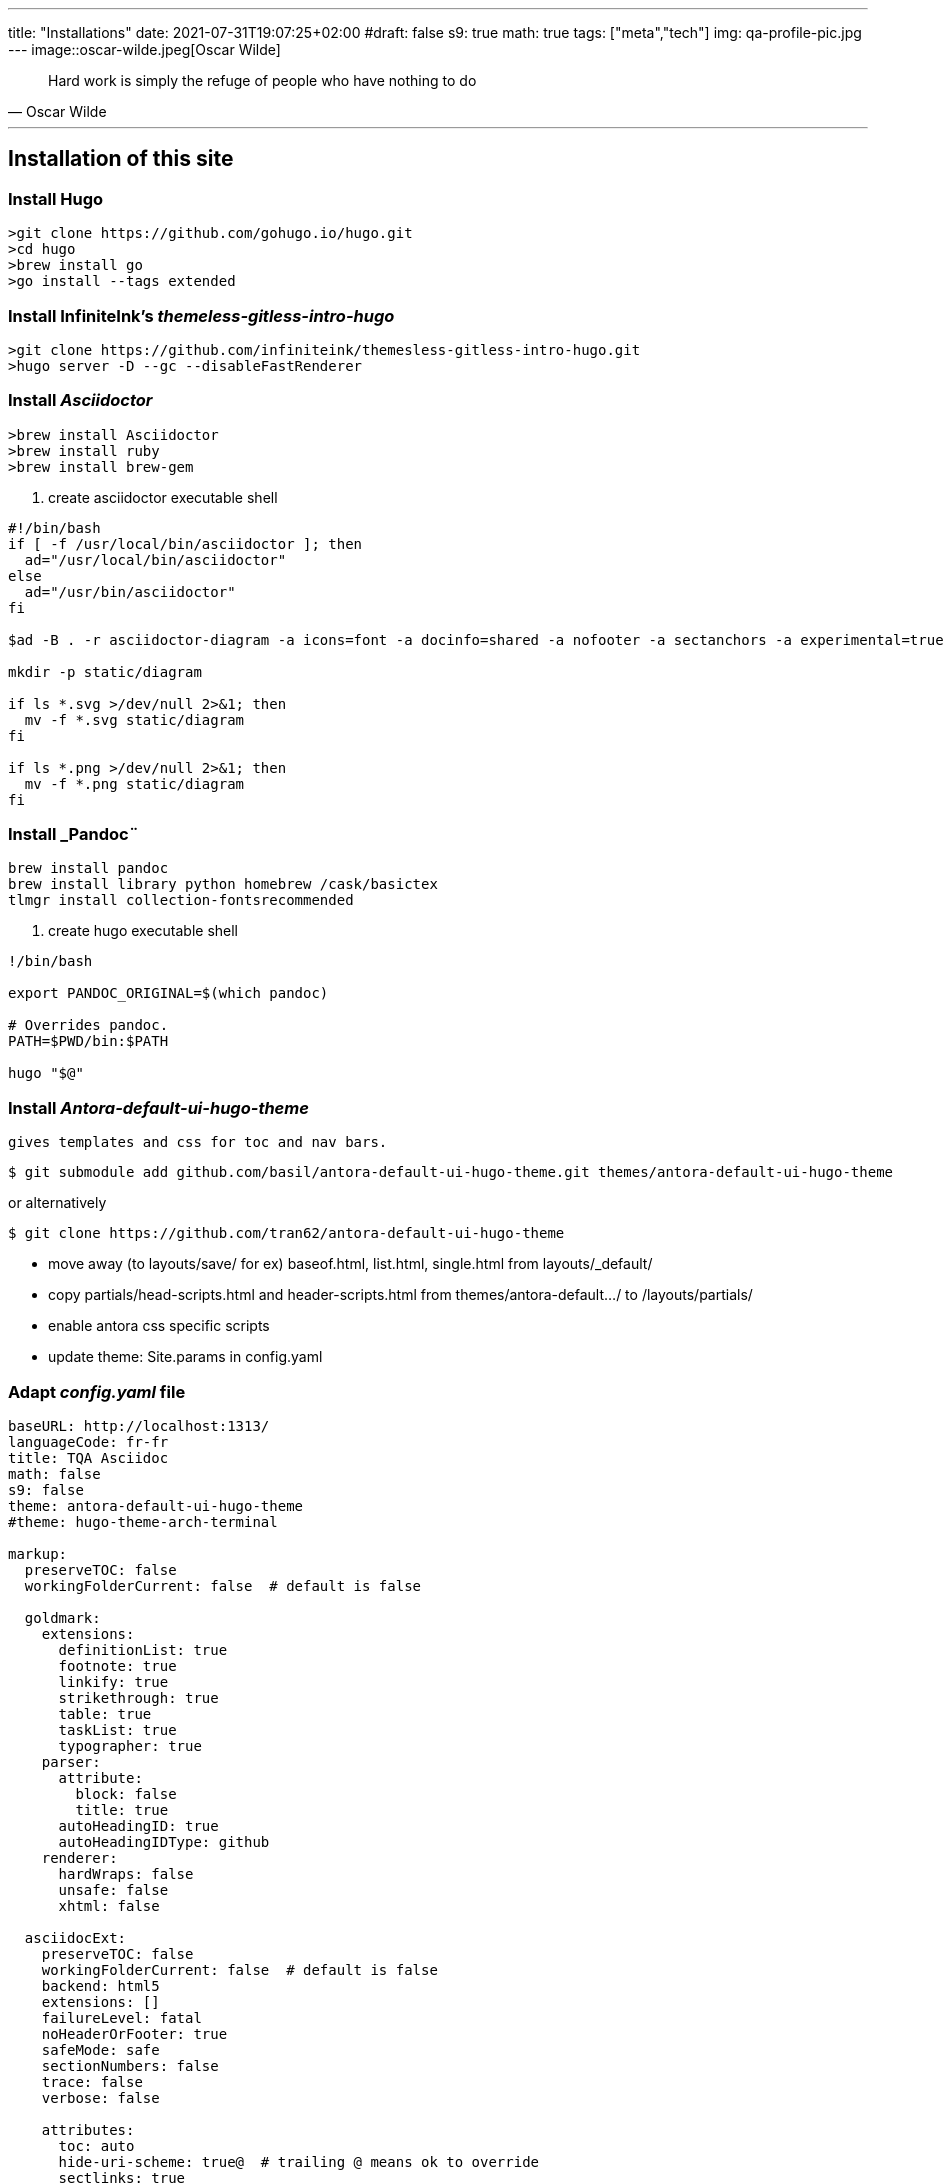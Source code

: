 ---
title: "Installations"
date: 2021-07-31T19:07:25+02:00
#draft: false
s9: true
math: true
tags: ["meta","tech"]
img: qa-profile-pic.jpg
---
image::oscar-wilde.jpeg[Oscar Wilde]

[quote, Oscar Wilde]
____
Hard work is simply the refuge of people who have nothing to do
____

---

== Installation of this site

===  Install Hugo
[source, shell]
----
>git clone https://github.com/gohugo.io/hugo.git
>cd hugo
>brew install go
>go install --tags extended
----
  
=== Install InfiniteInk's _themeless-gitless-intro-hugo_
[source, shell]
----
>git clone https://github.com/infiniteink/themesless-gitless-intro-hugo.git
>hugo server -D --gc --disableFastRenderer
----
=== Install _Asciidoctor_
----
>brew install Asciidoctor
>brew install ruby
>brew install brew-gem

----
. create asciidoctor executable shell
----
#!/bin/bash
if [ -f /usr/local/bin/asciidoctor ]; then
  ad="/usr/local/bin/asciidoctor"
else
  ad="/usr/bin/asciidoctor"
fi

$ad -B . -r asciidoctor-diagram -a icons=font -a docinfo=shared -a nofooter -a sectanchors -a experimental=true -a figure-caption! -a source-highlighter=highlightjs -a toc-title! -a stem=mathjax - | sed -E -e "s/img src=\"([^/]+)\"/img src=\"\/diagram\/\1\"/"

mkdir -p static/diagram

if ls *.svg >/dev/null 2>&1; then
  mv -f *.svg static/diagram
fi

if ls *.png >/dev/null 2>&1; then
  mv -f *.png static/diagram
fi
----

=== Install _Pandoc¨
----
brew install pandoc
brew install library python homebrew /cask/basictex
tlmgr install collection-fontsrecommended
----
. create hugo executable shell
----
!/bin/bash

export PANDOC_ORIGINAL=$(which pandoc)

# Overrides pandoc.
PATH=$PWD/bin:$PATH

hugo "$@"
----
=== Install _Antora-default-ui-hugo-theme_
   gives templates and css for toc and nav bars.
----
$ git submodule add github.com/basil/antora-default-ui-hugo-theme.git themes/antora-default-ui-hugo-theme
----
or alternatively
----
$ git clone https://github.com/tran62/antora-default-ui-hugo-theme
----
- move away (to layouts/save/ for ex) baseof.html, list.html, single.html from layouts/_default/
- copy partials/head-scripts.html and header-scripts.html from themes/antora-default.../ to /layouts/partials/
- enable antora css specific scripts
- update theme: Site.params in config.yaml

=== Adapt _config.yaml_ file
----
baseURL: http://localhost:1313/
languageCode: fr-fr
title: TQA Asciidoc
math: false
s9: false
theme: antora-default-ui-hugo-theme
#theme: hugo-theme-arch-terminal

markup:
  preserveTOC: false
  workingFolderCurrent: false  # default is false

  goldmark:
    extensions:
      definitionList: true
      footnote: true
      linkify: true
      strikethrough: true
      table: true
      taskList: true
      typographer: true
    parser:
      attribute:
        block: false
        title: true
      autoHeadingID: true
      autoHeadingIDType: github
    renderer:
      hardWraps: false
      unsafe: false
      xhtml: false

  asciidocExt:
    preserveTOC: false
    workingFolderCurrent: false  # default is false
    backend: html5
    extensions: []
    failureLevel: fatal
    noHeaderOrFooter: true
    safeMode: safe
    sectionNumbers: false
    trace: false
    verbose: false

    attributes:
      toc: auto
      hide-uri-scheme: true@  # trailing @ means ok to override
      sectlinks: true
      huri-config-vars: https://gohugo.io/getting-started/configuration/
      huri-page-vars: https://gohugo.io/variables/page/
      huri-site-vars: https://gohugo.io/variables/site/
      huri-file-vars: https://gohugo.io/variables/files/
      imagesdir: 
  pandoc:
    mathjax: false
defaultMarkdownHandler: "adoc"

security:
  enableInlineShortcodes: false
  exec:
    allow: ['^dart-sass-embedded$', '^go$', '^npx$', '^postcss$', '^asciidoctor$', '^pandoc$']
    osEnv: ['(?i)^(PATH|PATHEXT|APPDATA|TMP|TEMP|TERM)$']

  funcs:
    getenv: ['^HUGO_']

  http:
    methods: ['(?i)GET|POST']
    urls: ['.*']
----

=== add S9 Sharebuttons panel
 - add partials/s9-widget-wrapper.html
----
<!-- layouts/partials/s9-widget-wrapper.html -->
<!-- the following script is to be put in the head part of the html -->
<!-- script id="s9-sdk" async defer 
content="33fbf926f45e4d42afe4e864df7e1fda" 
src="//cdn.social9.com/js/socialshare.min.js">
</script -->

{{ if or .Params.s9 .Site.Params.s9 }}
    {{ i18n  "shareThisArticle" }}
    <div class="s9-widget-wrapper"></div>
{{ end }}
----
 - add s9 variable to config.yaml
 - add s9-sdk script to partials/head-scripts.html
 - add s9-wrapper to partials/header-scripts.html

=== create Mathjax partial file
----
<!-- layouts/partials/math.html -->
{{ if or .Params.math .Site.Params.math }}
<script src="https://cdnjs.cloudflare.com/ajax/libs/mathjax/2.7.2/MathJax.js?config=TeX-MML-AM_SVG"></script>
<script type="text/x-mathjax-config">
    MathJax.Hub.Config({
            showMathMenu: false, //disables context menu
            tex2jax: {
            inlineMath: [ ['$','$'], ['\\(','\\)'] ]
           }
    });
</script>
{{ end }}
----
 - add invoking script in partial/header-scripts.html
 - add invoking script in partials/post-preview.html
 - add math variable in config.yaml

=== Add Webjeda theme
to set posts into visual Cards
----
$ cd themes
$ git submodule add https://github.com/tran62/hugo-cards.git
----
- theme forked from /bul-ikana/hugo-cards (for hugo) from /sharu725/cards (Webjeda)
- put hugo-cards theme as first theme in config.yaml
- enable scss in assets/sass in scripts in _partials/head-scripts.html_ template
- enable bootstrap.js in head-scripts.html template
----
<script src="js/bootstrap.min.js"></script>
----


=== Add Arch-terminal theme
----
$ cd themes
$ git submodule add https://github.com/foo-dogsquared/hugo-theme-arch-terminal.git
----
get the custom.css to transfer from arch-terminal to main site


=== Add Showhide partial block feature
----

----

=== Add Hover term definition feature
----
----
=== Add Embed-pdf feature
----
----




___

